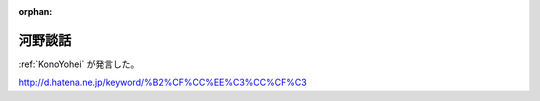 :orphan:

.. _KonoTestimony:

河野談話
=====================

:ref:`KonoYohei` が発言した。

http://d.hatena.ne.jp/keyword/%B2%CF%CC%EE%C3%CC%CF%C3